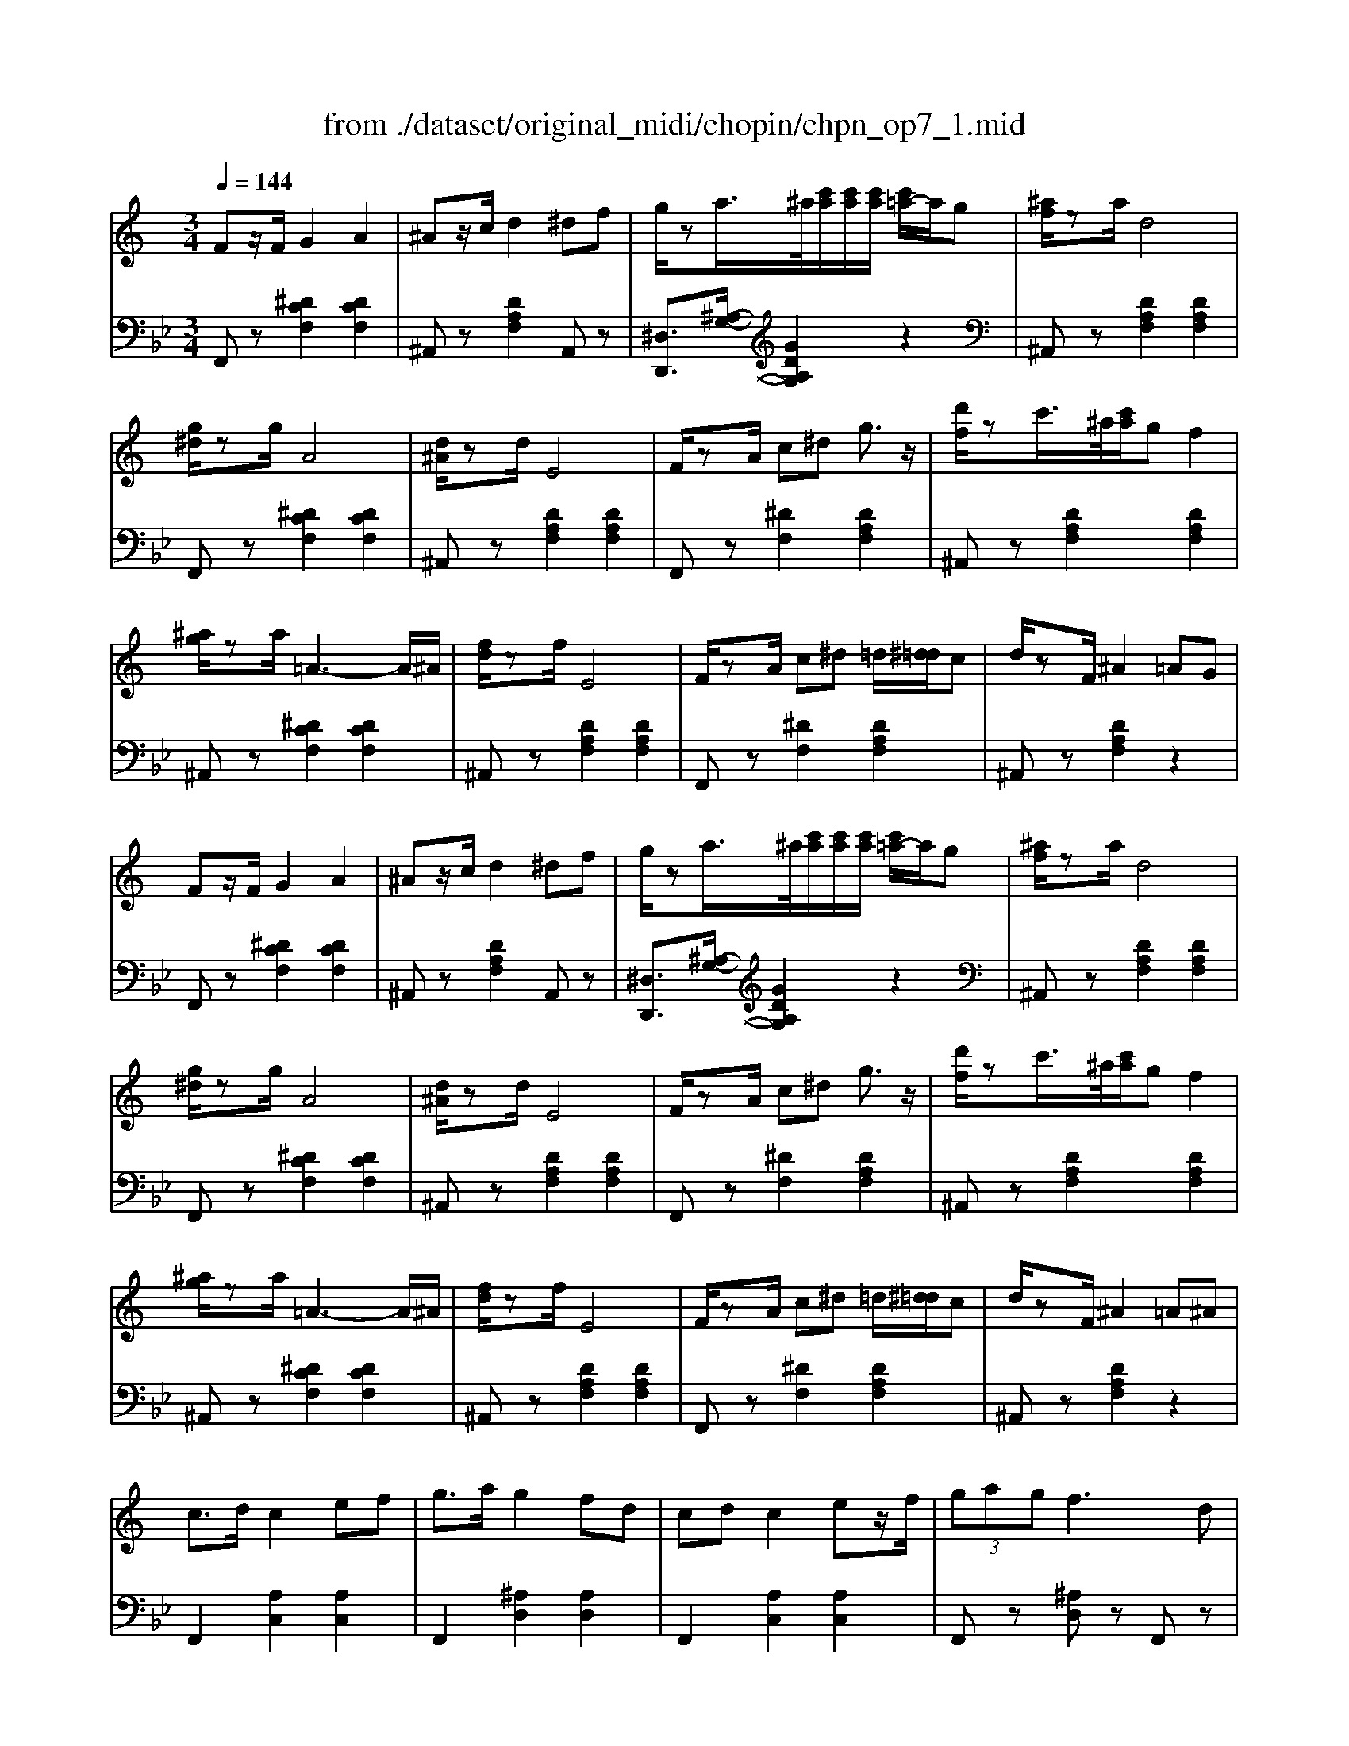 X: 1
T: from ./dataset/original_midi/chopin/chpn_op7_1.mid
M: 3/4
L: 1/8
Q:1/4=144
K:Bb % 2 flats
V:1
%%MIDI program 0
K:C % 0 sharps
Fz/2F/2 G2 A2| \
^Az/2c/2 d2 ^df| \
g/2za/2>^a/2[c'a]/2[c'a]/2[c'a]/2 [c'=a-]/2a/2g| \
[^af]/2za/2 d4|
[g^d]/2zg/2 A4| \
[d^A]/2zd/2 E4| \
F/2zA/2 c^d g3/2z/2| \
[d'f]/2zc'/2>^a/2[c'a]/2g f2|
[^ag]/2za/2 =A3-A/2^A/2| \
[fd]/2zf/2 E4| \
F/2zA/2 c^d =d/2[^d=d]/2c| \
d/2zF/2 ^A2 =AG|
Fz/2F/2 G2 A2| \
^Az/2c/2 d2 ^df| \
g/2za/2>^a/2[c'a]/2[c'a]/2[c'a]/2 [c'=a-]/2a/2g| \
[^af]/2za/2 d4|
[g^d]/2zg/2 A4| \
[d^A]/2zd/2 E4| \
F/2zA/2 c^d g3/2z/2| \
[d'f]/2zc'/2>^a/2[c'a]/2g f2|
[^ag]/2za/2 =A3-A/2^A/2| \
[fd]/2zf/2 E4| \
F/2zA/2 c^d =d/2[^d=d]/2c| \
d/2zF/2 ^A2 =A^A|
c3/2d/2 c2 ef| \
g3/2a/2 g2 fd| \
cd c2 ez/2f/2| \
 (3gag f3d|
cd c2 ef| \
ga  (3g/2a/2g/2[ag]/2[ag]/2 [af-]/2f/2d| \
cd c2 ef| \
 (3gag f3/2 (3Gf^F=f/2|
[fF-]/2F/2z/2F/2 G2 A2| \
^Az/2c/2 d2 ^df| \
g/2za/2>^a/2[c'a]/2[c'a]/2[c'a]/2 [c'=a-]/2a/2g| \
[^af]/2za/2 d4|
[g^d]/2zg/2 A4| \
[d^A]/2zd/2 E4| \
F/2zA/2 c^d g3/2z/2| \
[d'f]/2zc'/2>^a/2[c'a]/2g f2|
[^ag]/2za/2 =A3-A/2^A/2| \
[fd]/2zf/2 E4| \
F/2zA/2 c^d =d/2[^d=d]/2c| \
d/2zF/2 ^A2 =A^A|
c3/2d/2 c2 ef| \
g3/2a/2 g2 fd| \
cd c2 ez/2f/2| \
 (3gag f3d|
cd c2 ef| \
ga  (3g/2a/2g/2[ag]/2[ag]/2 [af-]/2f/2d| \
cd c2 ef| \
 (3gag f3/2 (3Gf^F=f/2|
[fF-]/2F/2z/2F/2 G2 A2| \
^Az/2c/2 d2 ^df| \
g/2za/2>^a/2[c'a]/2[c'a]/2[c'a]/2 [c'=a-]/2a/2g| \
[^af]/2za/2 d4|
[g^d]/2zg/2 A4| \
[d^A]/2zd/2 E4| \
F/2zA/2 c^d g3/2z/2| \
[d'f]/2zc'/2>^a/2[c'a]/2g f2|
[^ag]/2za/2 =A3-A/2^A/2| \
[fd]/2zf/2 E4| \
F/2zA/2 c^d =d/2[^d=d]/2c| \
d/2zF/2 ^A2 z2|
f/2zf/2 e2 ^c=c| \
^Az/2^c/2>=c/2[^c=c-]/2c Az/2E/2| \
f/2zf/2 e2 ^c=c| \
 (3^AcA E4|
f/2zf/2 e2 ^c=c| \
^Az/2^c/2>=c/2[^c=c]/2[^c=c]/2[^c=c]/2 [^cA-]/2A/2z/2E/2| \
f/2zf/2 e2 ^c3/2=c/2| \
 (3^AcA =A3G|
Fz/2F/2 G2 A2| \
^Az/2c/2 d2 ^df| \
g/2za/2>^a/2[c'a]/2[c'a]/2[c'a]/2 [c'=a-]/2a/2g| \
[^af]/2za/2 d4|
[g^d]/2zg/2 A4| \
[d^A]/2zd/2 E4| \
F/2zA/2 c^d g3/2z/2| \
[d'f]/2zc'/2>^a/2[c'a]/2g f2|
[^ag]/2za/2 =A3-A/2^A/2| \
[fd]/2zf/2 E4| \
F/2zA/2 c^d =d/2[^d=d-]/2d/2c/2| \
d/2zF/2 ^A2 z2|
f/2zf/2 e2 ^c=c| \
^Az/2^c/2>=c/2[^c=c-]/2c Az/2E/2| \
f/2zf/2 e2 ^c=c| \
 (3^AcA E4|
f/2zf/2 e2 ^c=c| \
^Az/2^c/2>=c/2[^c=c]/2[^c=c]/2[^c=c]/2 [^cA-]/2A/2z/2E/2| \
f/2zf/2 e2 ^c3/2=c/2| \
 (3^AcA =A3G|
Fz/2F/2 G2 A2| \
^Az/2c/2 d2 ^df| \
g/2za/2>^a/2[c'a]/2[c'a]/2[c'a]/2 [c'=a-]/2a/2g| \
[^af]/2za/2 d4|
[g^d]/2zg/2 A4| \
[d^A]/2zd/2 E4| \
F/2zA/2 c^d g3/2f/2| \
[d'f]/2zc'/2>^a/2[c'a]/2g f2|
[^ag]/2za/2 =A3-A/2^A/2| \
[fd]/2zf/2 E4| \
F/2zA/2 c^d =d/2[^d=d-]/2d/2c/2| \
dF [^aA]4|
V:2
%%MIDI program 0
F,,z [^DCF,]2 [DCF,]2| \
^A,,z [DA,F,]2 A,,z| \
[^D,D,,]3/2[^A,-G,-]/2 [GDA,G,]2 z2| \
^A,,z [DA,F,]2 [DA,F,]2|
F,,z [^DCF,]2 [DCF,]2| \
^A,,z [DA,F,]2 [DA,F,]2| \
F,,z [^DF,]2 [DA,F,]2| \
^A,,z [DA,F,]2 [DA,F,]2|
^A,,z [^DCF,]2 [DCF,]2| \
^A,,z [DA,F,]2 [DA,F,]2| \
F,,z [^DF,]2 [DA,F,]2| \
^A,,z [DA,F,]2 z2|
F,,z [^DCF,]2 [DCF,]2| \
^A,,z [DA,F,]2 A,,z| \
[^D,D,,]3/2[^A,-G,-]/2 [GDA,G,]2 z2| \
^A,,z [DA,F,]2 [DA,F,]2|
F,,z [^DCF,]2 [DCF,]2| \
^A,,z [DA,F,]2 [DA,F,]2| \
F,,z [^DF,]2 [DA,F,]2| \
^A,,z [DA,F,]2 [DA,F,]2|
^A,,z [^DCF,]2 [DCF,]2| \
^A,,z [DA,F,]2 [DA,F,]2| \
F,,z [^DF,]2 [DA,F,]2| \
^A,,z [DA,F,]2 z2|
F,,2 [A,C,]2 [A,C,]2| \
F,,2 [^A,D,]2 [A,D,]2| \
F,,2 [A,C,]2 [A,C,]2| \
F,,z [^A,D,]z F,,z|
[A,C,]z F,,z [A,C,]z| \
F,,z [^A,D,]z F,,z| \
[A,C,]z F,,z [A,C,-]2| \
[^A,E,C,]2 [=A,F,]2 z2|
F,,z [^DCF,]2 [DCF,]2| \
^A,,z [DA,F,]2 A,,z| \
[^D,D,,]3/2[^A,-G,-]/2 [GDA,G,]2 z2| \
^A,,z [DA,F,]2 [DA,F,]2|
F,,z [^DCF,]2 [DCF,]2| \
^A,,z [DA,F,]2 [DA,F,]2| \
F,,z [^DF,]2 [DA,F,]2| \
^A,,z [DA,F,]2 [DA,F,]2|
^A,,z [^DCF,]2 [DCF,]2| \
^A,,z [DA,F,]2 [DA,F,]2| \
F,,z [^DF,]2 [DA,F,]2| \
^A,,z [DA,F,]2 z2|
F,,2 [A,C,]2 [A,C,]2| \
F,,2 [^A,D,]2 [A,D,]2| \
F,,2 [A,C,]2 [A,C,]2| \
F,,z [^A,D,]z F,,z|
[A,C,]z F,,z [A,C,]z| \
F,,z [^A,D,]z F,,z| \
[A,C,]z F,,z [A,C,-]2| \
[^A,E,C,]2 [=A,F,]2 z2|
F,,z [^DCF,]2 [DCF,]2| \
^A,,z [DA,F,]2 A,,z| \
[^D,D,,]3/2[^A,-G,-]/2 [GDA,G,]2 z2| \
^A,,z [DA,F,]2 [DA,F,]2|
F,,z [^DCF,]2 [DCF,]2| \
^A,,z [DA,F,]2 [DA,F,]2| \
F,,z [^DF,]2 [DA,F,]2| \
^A,,z [DA,F,]2 [DA,F,]2|
^A,,z [^DCF,]2 [DCF,]2| \
^A,,z [DA,F,]2 [DA,F,]2| \
F,,z [^DF,]2 [DA,F,]2| \
^A,,z [DA,F,]2 A,,2|
[^C,^F,,]2 [C,F,,]2 [C,F,,]2| \
[^C,^F,,]2 [C,F,,]2 [C,F,,]2| \
[^C,^F,,]2 [C,F,,]2 [C,F,,]2| \
[^C,^F,,]2 [C,F,,]2 [C,F,,]2|
[^C,^F,,]2 [C,F,,]2 [C,F,,]2| \
[^C,^F,,]2 [C,F,,]2 [C,F,,]2| \
[^C,^F,,]2 [C,F,,]2 [C,F,,]2| \
[^C,F,,-]2 [=C,F,,]4|
F,,z [^DCF,]2 [DCF,]2| \
^A,,z [DA,F,]2 A,,z| \
[^D,D,,]3/2[^A,-G,-]/2 [GDA,G,]2 z2| \
^A,,z [DA,F,]2 [DA,F,]2|
F,,z [^DCF,]2 [DCF,]2| \
^A,,z [DA,F,]2 [DA,F,]2| \
F,,z [^DF,]2 [DA,F,]2| \
^A,,z [DA,F,]2 [DA,F,]2|
^A,,z [^DCF,]2 [DCF,]2| \
^A,,z [DA,F,]2 [DA,F,]2| \
F,,z [^DF,]2 [DA,F,]2| \
^A,,z [DA,F,]2 A,,2|
[^C,^F,,]2 [C,F,,]2 [C,F,,]2| \
[^C,^F,,]2 [C,F,,]2 [C,F,,]2| \
[^C,^F,,]2 [C,F,,]2 [C,F,,]2| \
[^C,^F,,]2 [C,F,,]2 [C,F,,]2|
[^C,^F,,]2 [C,F,,]2 [C,F,,]2| \
[^C,^F,,]2 [C,F,,]2 [C,F,,]2| \
[^C,^F,,]2 [C,F,,]2 [C,F,,]2| \
[^C,F,,-]2 [=C,F,,]4|
F,,z [^DCF,]2 [DCF,]2| \
^A,,z [DA,F,]2 A,,z| \
[^D,D,,]3/2[^A,-G,-]/2 [GDA,G,]2 z2| \
^A,,z [DA,F,]2 [DA,F,]2|
F,,z [^DCF,]2 [DCF,]2| \
^A,,z [DA,F,]2 [DA,F,]2| \
F,,z [^DF,]2 [DA,F,]2| \
^A,,z [DA,F,]2 [DA,F,]2|
^A,,z [^DCF,]2 [DCF,]2| \
^A,,z [DA,F,]2 [DA,F,]2| \
F,,z [^DF,]2 [DA,F,]2| \
^A,,2 [DF,A,,]4|
